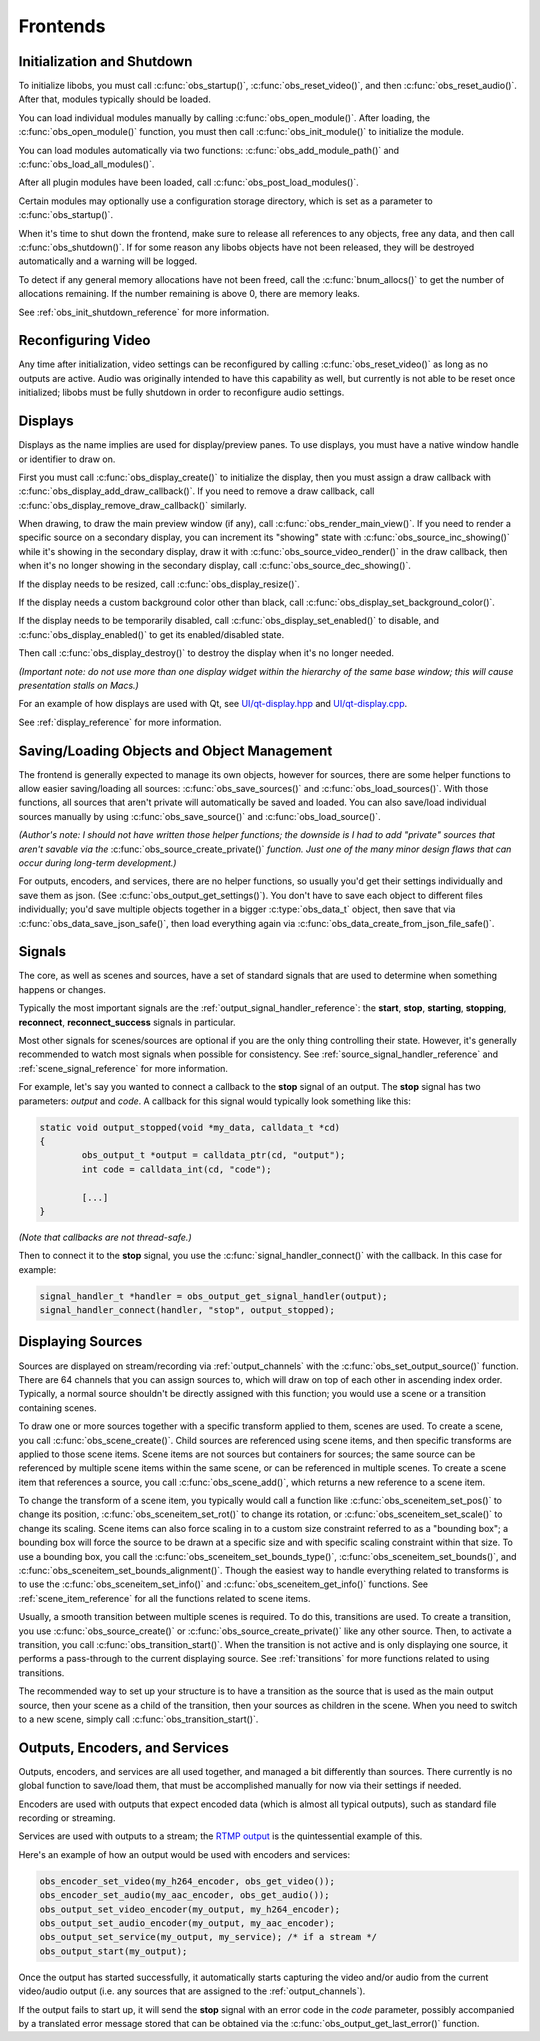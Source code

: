 Frontends
=========

Initialization and Shutdown
---------------------------

To initialize libobs, you must call :c:func:`obs_startup()`,
:c:func:`obs_reset_video()`, and then :c:func:`obs_reset_audio()`.
After that, modules typically should be loaded.

You can load individual modules manually by calling
:c:func:`obs_open_module()`.  After loading, the
:c:func:`obs_open_module()` function, you must then call
:c:func:`obs_init_module()` to initialize the module.

You can load modules automatically via two functions:
:c:func:`obs_add_module_path()` and :c:func:`obs_load_all_modules()`.

After all plugin modules have been loaded, call
:c:func:`obs_post_load_modules()`.

Certain modules may optionally use a configuration storage directory,
which is set as a parameter to :c:func:`obs_startup()`.

When it's time to shut down the frontend, make sure to release all
references to any objects, free any data, and then call
:c:func:`obs_shutdown()`.  If for some reason any libobs objects have
not been released, they will be destroyed automatically and a warning
will be logged.

To detect if any general memory allocations have not been freed, call
the :c:func:`bnum_allocs()` to get the number of allocations remaining.
If the number remaining is above 0, there are memory leaks.

See :ref:`obs_init_shutdown_reference` for more information.


Reconfiguring Video
-------------------

Any time after initialization, video settings can be reconfigured by
calling :c:func:`obs_reset_video()` as long as no outputs are active.
Audio was originally intended to have this capability as well, but
currently is not able to be reset once initialized; libobs must be fully
shutdown in order to reconfigure audio settings.


Displays
--------

Displays as the name implies are used for display/preview panes.  To use
displays, you must have a native window handle or identifier to draw on.

First you must call :c:func:`obs_display_create()` to initialize the
display, then you must assign a draw callback with
:c:func:`obs_display_add_draw_callback()`.  If you need to remove a draw
callback, call :c:func:`obs_display_remove_draw_callback()` similarly.

When drawing, to draw the main preview window (if any), call
:c:func:`obs_render_main_view()`.  If you need to render a specific
source on a secondary display, you can increment its "showing" state
with :c:func:`obs_source_inc_showing()` while it's showing in the
secondary display, draw it with :c:func:`obs_source_video_render()` in
the draw callback, then when it's no longer showing in the secondary
display, call :c:func:`obs_source_dec_showing()`.

If the display needs to be resized, call :c:func:`obs_display_resize()`.

If the display needs a custom background color other than black, call
:c:func:`obs_display_set_background_color()`.

If the display needs to be temporarily disabled, call
:c:func:`obs_display_set_enabled()` to disable, and
:c:func:`obs_display_enabled()` to get its enabled/disabled state.

Then call :c:func:`obs_display_destroy()` to destroy the display when
it's no longer needed.

*(Important note: do not use more than one display widget within the
hierarchy of the same base window; this will cause presentation stalls
on Macs.)*

For an example of how displays are used with Qt, see
`UI/qt-display.hpp`_ and `UI/qt-display.cpp`_.

See :ref:`display_reference` for more information.


Saving/Loading Objects and Object Management
--------------------------------------------

The frontend is generally expected to manage its own objects, however
for sources, there are some helper functions to allow easier
saving/loading all sources: :c:func:`obs_save_sources()` and
:c:func:`obs_load_sources()`.  With those functions, all sources that
aren't private will automatically be saved and loaded.  You can also
save/load individual sources manually by using
:c:func:`obs_save_source()` and :c:func:`obs_load_source()`.

*(Author's note: I should not have written those helper functions; the
downside is I had to add "private" sources that aren't savable via the*
:c:func:`obs_source_create_private()` *function.  Just one of the many
minor design flaws that can occur during long-term development.)*

For outputs, encoders, and services, there are no helper functions, so
usually you'd get their settings individually and save them as json.
(See :c:func:`obs_output_get_settings()`).  You don't have to save each
object to different files individually; you'd save multiple objects
together in a bigger :c:type:`obs_data_t` object, then save that via
:c:func:`obs_data_save_json_safe()`, then load everything again via
:c:func:`obs_data_create_from_json_file_safe()`.


Signals
-------

The core, as well as scenes and sources, have a set of standard signals
that are used to determine when something happens or changes.

Typically the most important signals are the
:ref:`output_signal_handler_reference`:  the **start**, **stop**,
**starting**, **stopping**, **reconnect**, **reconnect_success**
signals in particular.

Most other signals for scenes/sources are optional if you are the only
thing controlling their state.  However, it's generally recommended to
watch most signals when possible for consistency.  See
:ref:`source_signal_handler_reference` and :ref:`scene_signal_reference`
for more information.

For example, let's say you wanted to connect a callback to the **stop**
signal of an output.  The **stop** signal has two parameters:  *output*
and *code*.  A callback for this signal would typically look something
like this:

.. code:: cpp

   static void output_stopped(void *my_data, calldata_t *cd)
   {
           obs_output_t *output = calldata_ptr(cd, "output");
           int code = calldata_int(cd, "code");

           [...]
   }

*(Note that callbacks are not thread-safe.)*

Then to connect it to the **stop** signal, you use the
:c:func:`signal_handler_connect()` with the callback.  In this case for
example:

.. code:: cpp

   signal_handler_t *handler = obs_output_get_signal_handler(output);
   signal_handler_connect(handler, "stop", output_stopped);


.. _displaying_sources:

Displaying Sources
------------------

Sources are displayed on stream/recording via :ref:`output_channels`
with the :c:func:`obs_set_output_source()` function.  There are 64
channels that you can assign sources to, which will draw on top of each
other in ascending index order.  Typically, a normal source shouldn't be
directly assigned with this function; you would use a scene or a
transition containing scenes.

To draw one or more sources together with a specific transform applied
to them, scenes are used.  To create a scene, you call
:c:func:`obs_scene_create()`.  Child sources are referenced using scene
items, and then specific transforms are applied to those scene items.
Scene items are not sources but containers for sources; the same source
can be referenced by multiple scene items within the same scene, or can
be referenced in multiple scenes.  To create a scene item that
references a source, you call :c:func:`obs_scene_add()`, which returns a
new reference to a scene item.

To change the transform of a scene item, you typically would call a
function like :c:func:`obs_sceneitem_set_pos()` to change its position,
:c:func:`obs_sceneitem_set_rot()` to change its rotation, or
:c:func:`obs_sceneitem_set_scale()` to change its scaling.  Scene items
can also force scaling in to a custom size constraint referred to as a
"bounding box"; a bounding box will force the source to be drawn at a
specific size and with specific scaling constraint within that size.  To
use a bounding box, you call the
:c:func:`obs_sceneitem_set_bounds_type()`,
:c:func:`obs_sceneitem_set_bounds()`, and
:c:func:`obs_sceneitem_set_bounds_alignment()`.  Though the easiest way
to handle everything related to transforms is to use the
:c:func:`obs_sceneitem_set_info()` and
:c:func:`obs_sceneitem_get_info()` functions.  See
:ref:`scene_item_reference` for all the functions related to scene
items.

Usually, a smooth transition between multiple scenes is required.  To do
this, transitions are used.  To create a transition, you use
:c:func:`obs_source_create()` or :c:func:`obs_source_create_private()`
like any other source.  Then, to activate a transition, you call
:c:func:`obs_transition_start()`.  When the transition is not active and
is only displaying one source, it performs a pass-through to the current
displaying source.  See :ref:`transitions` for more functions related to
using transitions.

The recommended way to set up your structure is to have a transition as
the source that is used as the main output source, then your scene as a
child of the transition, then your sources as children in the scene.
When you need to switch to a new scene, simply call
:c:func:`obs_transition_start()`.


Outputs, Encoders, and Services
-------------------------------

Outputs, encoders, and services are all used together, and managed a bit
differently than sources.  There currently is no global function to
save/load them, that must be accomplished manually for now via their
settings if needed.

Encoders are used with outputs that expect encoded data (which is almost
all typical outputs), such as standard file recording or streaming.

Services are used with outputs to a stream; the `RTMP output`_ is the
quintessential example of this.

Here's an example of how an output would be used with encoders and
services:

.. code:: cpp

   obs_encoder_set_video(my_h264_encoder, obs_get_video());
   obs_encoder_set_audio(my_aac_encoder, obs_get_audio());
   obs_output_set_video_encoder(my_output, my_h264_encoder);
   obs_output_set_audio_encoder(my_output, my_aac_encoder);
   obs_output_set_service(my_output, my_service); /* if a stream */
   obs_output_start(my_output);

Once the output has started successfully, it automatically starts
capturing the video and/or audio from the current video/audio output
(i.e. any sources that are assigned to the :ref:`output_channels`).

If the output fails to start up, it will send the **stop** signal with
an error code in the *code* parameter, possibly accompanied by a
translated error message stored that can be obtained via the
:c:func:`obs_output_get_last_error()` function.

.. --------------------------------------------------------------------

.. _RTMP Output: https://github.com/jp9000/obs-studio/blob/master/plugins/obs-outputs/rtmp-stream.c
.. _UI/qt-display.hpp: https://github.com/jp9000/obs-studio/blob/master/UI/qt-display.hpp
.. _UI/qt-display.cpp: https://github.com/jp9000/obs-studio/blob/master/UI/qt-display.cpp
